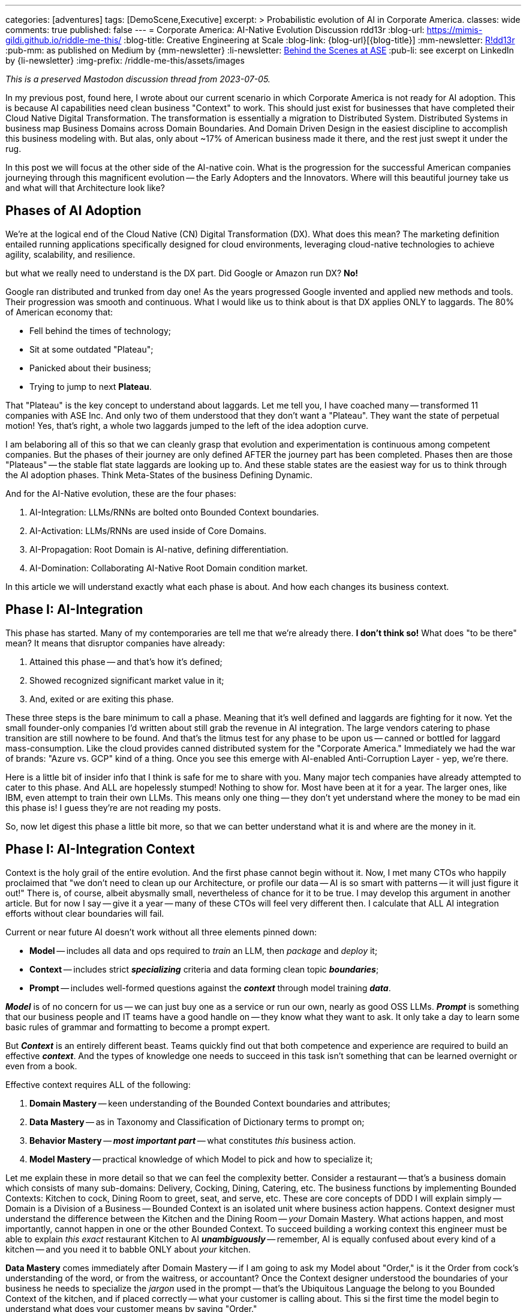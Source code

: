 ---
categories: [adventures]
tags: [DemoScene,Executive]
excerpt: >
  Probabilistic evolution of AI in Corporate America.
classes: wide
comments: true
published: false
---
= Corporate America: AI-Native Evolution Discussion
rdd13r
:blog-url: https://mimis-gildi.github.io/riddle-me-this/
:blog-title: Creative Engineering at Scale
:blog-link: {blog-url}[{blog-title}]
:mm-newsletter: https://medium.asei.systems/[R!dd13r,window=_blank]
:pub-mm: as published on Medium by {mm-newsletter}
:li-newsletter: https://www.linkedin.com/newsletters/behind-the-scenes-at-ase-7074840676026208257[Behind the Scenes at ASE,window=_blank,opts=nofollow]
:pub-li: see excerpt on LinkedIn by {li-newsletter}
:img-prefix: /riddle-me-this/assets/images

_This is a preserved Mastodon discussion thread from 2023-07-05._

In my previous post, found here, I wrote about our current scenario in which Corporate America is not ready for AI adoption.
This is because AI capabilities need clean business "Context" to work.
This should just exist for businesses that have completed their Cloud Native Digital Transformation.
The transformation is essentially a migration to Distributed System.
Distributed Systems in business map Business Domains across Domain Boundaries.
And Domain Driven Design in the easiest discipline to accomplish this business modeling with.
But alas, only about ~17% of American business made it there, and the rest just swept it under the rug.

In this post we will focus at the other side of the AI-native coin.
What is the progression for the successful American companies journeying through this magnificent evolution -- the Early Adopters and the Innovators.
Where will this beautiful journey take us and what will that Architecture look like?

== Phases of AI Adoption

We're at the logical end of the Cloud Native (CN) Digital Transformation (DX). What does this mean?
The marketing definition entailed running applications specifically designed for cloud environments, leveraging cloud-native technologies to achieve agility, scalability, and resilience.

but what we really need to understand is the DX part.
Did Google or Amazon run DX? *No!*

Google ran distributed and trunked from day one! As the years progressed Google invented and applied new methods and tools.
Their progression was smooth and continuous. What I would like us to think about is that DX applies ONLY to laggards.
The 80% of American economy that:

* Fell behind the times of technology;
* Sit at some outdated "Plateau";
* Panicked about their business;
* Trying to jump to next *Plateau*.

That "Plateau" is the key concept to understand about laggards.
Let me tell you, I have coached many -- transformed 11 companies with ASE Inc.
And only two of them understood that they don't want a "Plateau".
They want the state of perpetual motion!
Yes, that's right, a whole two laggards jumped to the left of the idea adoption curve.


I am belaboring all of this so that we can cleanly grasp that evolution and experimentation is continuous among competent companies.
But the phases of their journey are only defined AFTER the journey part has been completed.
Phases then are those "Plateaus" -- the stable flat state laggards are looking up to.
And these stable states are the easiest way for us to think through the AI adoption phases.
Think Meta-States of the business Defining Dynamic.

And for the AI-Native evolution, these are the four phases:

. AI-Integration: LLMs/RNNs are bolted onto Bounded Context boundaries.
. AI-Activation: LLMs/RNNs are used inside of Core Domains.
. AI-Propagation: Root Domain is AI-native, defining differentiation.
. AI-Domination: Collaborating AI-Native Root Domain condition market.

In this article we will understand exactly what each phase is about.
And how each changes its business context.


== Phase I: AI-Integration

This phase has started. Many of my contemporaries are tell me that we're already there.
*I don't think so!* What does "to be there" mean?
It means that disruptor companies have already:

. Attained this phase -- and that's how it's defined;
. Showed recognized significant market value in it;
. And, exited or are exiting this phase.

These three steps is the bare minimum to call a phase. Meaning that it's well defined and laggards are fighting for it now.
Yet the small founder-only companies I'd written about still grab the revenue in AI integration.
The large vendors catering to phase transition are still nowhere to be found.
And that's the litmus test for any phase to be upon us -- canned or bottled for laggard mass-consumption.
Like the cloud provides canned distributed system for the "Corporate America."
Immediately we had the war of brands: "Azure vs. GCP" kind of a thing.
Once you see this emerge with AI-enabled Anti-Corruption Layer - yep, we're there.

Here is a little bit of insider info that I think is safe for me to share with you.
Many major tech companies have already attempted to cater to this phase.
And ALL are hopelessly stumped! Nothing to show for.
Most have been at it for a year. The larger ones, like IBM, even attempt to train their own LLMs.
This means only one thing -- they don't yet understand where the money to be mad ein this phase is!
I guess they're are not reading my posts.

So, now let digest this phase a little bit more, so that we can better understand what it is and where are the money in it.

== Phase I: AI-Integration Context

Context is the holy grail of the entire evolution. And the first phase cannot begin without it.
Now, I met many CTOs who happily proclaimed that "we don't need to clean up our Architecture, or profile our data -- AI is so smart with patterns -- it will just figure it out!"
There is, of course, albeit abysmally small, nevertheless of chance for it to be true.
I may develop this argument in another article.
But for now I say -- give it a year -- many of these CTOs will feel very different then.
I calculate that ALL AI integration efforts without clear boundaries will fail.

Current or near future AI doesn't work without all three elements pinned down:

* *Model* -- includes all data and ops required to _train_ an LLM, then _package_ and _deploy_ it;
* *Context* -- includes strict *_specializing_* criteria and data forming clean topic *_boundaries_*;
* *Prompt* -- includes well-formed questions against the *_context_* through model training *_data_*.

*_Model_* is of no concern for us -- we can just buy one as a service or run our own, nearly as good OSS LLMs.
*_Prompt_* is something that our business people and IT teams have a good handle on -- they know what they want to ask.
It only take a day to learn some basic rules of grammar and formatting to become a prompt expert.

But *_Context_* is an entirely different beast. Teams quickly find out that both competence and experience are required to build an effective *_context_*.
And the types of knowledge one needs to succeed in this task isn't something that can be learned overnight or even from a book.

Effective context requires ALL of the following:

. *Domain Mastery* -- keen understanding of the Bounded Context boundaries and attributes;
. *Data Mastery* -- as in Taxonomy and Classification of Dictionary terms to prompt on;
. *Behavior Mastery* -- *_most important part_* -- what constitutes _this_ business action.
. *Model Mastery* -- practical knowledge of which Model to pick and how to specialize it;

Let me explain these in more detail so that we can feel the complexity better.
Consider a restaurant -- that's a business domain which consists of many sub-domains: Delivery, Cocking, Dining, Catering, etc.
The business functions by implementing Bounded Contexts: Kitchen to cock, Dining Room to greet, seat, and serve, etc.
These are core concepts of DDD I will explain simply -- Domain is a Division of a Business -- Bounded Context is an isolated unit where business action happens.
Context designer must understand the difference between the Kitchen and the Dining Room -- _your_ Domain Mastery.
What actions happen, and most importantly, cannot happen in one or the other Bounded Context.
To succeed building a working context this engineer must be able to explain _this exact_ restaurant Kitchen to AI *_unambiguously_*
-- remember, AI is equally confused about every kind of a kitchen -- and you need it to babble ONLY about _your_ kitchen.

*Data Mastery* comes immediately after Domain Mastery
-- if I am going to ask my Model about "Order," is it the Order from cock's understanding of the word, or from the waitress, or accountant?
Once the Context designer understood the boundaries of your business he needs to specialize the _jargon_ used in the prompt
-- that's the Ubiquitous Language the belong to you Bounded Context of the kitchen, and if placed correctly -- what your customer is calling about.
This si the first time the model begin to understand what does your customer means by saying "Order."

*Behavior Mastery* is now the most important and difficult part to get right. By now the Model understands the separations of the Kitchen and the Dining Room.
It also knows the jargon of the Kitchen, and the Dining Room. But it still has no idea about what the aggregates (employees) in the Bounded Contexts can or cannot do.
When calling an LLM in the Waiter space and asking "is my steak well done?" it has no idea what the term "well done" means from the perspective of the Waiter or the Chef
-- and these are two very different meaning, yet both belong in their respective contexts. This is further scope limiting, filtering, and mapping rules that need to be applied.

And finally -- having our Context well defined, we need to pick the right Model able to "reason" about this context based on the data it was trained on.
If the model we pick was not trained on anything in hospitality it will simply not benefit from the well defined context anyway.

When you see CTOs talking about "Context" -- you will know that we're in this first phase.

== Phase I: AI-Integration Architecture

So, how does the architecture look like in this phase?
And it's rather simple. The Domain Model and Bounded Context architecture remain unchanged.
We just add Component on the boundary we seek to enhance. If it's Hexagonal Architecture -- then we add ports.
If it's DDD Model -- then we add a new ACL (Anti-corruption Layer).

A very small and completely additive action that boosts value immediately.
I wrote a lot about this since 2016 -- it's the Augmentation Patterns that I shared before.

Of course, none of this is happening when the business is Spaghetti Model.

NOTE:  Diagrams exported as images -- recreate them in AsciiDoc or discard.

== Phase I: AI-Integration Culmination

* Entry Complexity: Trivial to Low -- technology required already mastered by SaaS engineers.
* Business Value: Low to Medium -- depending on industry sice value is from enhanced existing response.
* Business Impact: Minimal -- Domains and Boundaries remain intact; business models unchanged.
* Key Concept: Context.

== Phase II: AI-Activation

Once the company has its Bounded Contexts augmented and LLM contribution flows both ways a whole new world of possibilities opens up.
We can how ask the ACLs -- "How you doin'?" and get a real answer from the AI about things previously not possible.

Let's think this through a bit. How would we actually ask ACLs things other than main flow and what's required for that.
Let's think about few examples on different ends of the spectrum:

* Customer-facing "Welcome Clerk" aggregate -- a restaurant hostess or waiter, front desk clerk, McDonald's order kiosk, insurance sales website, solopreneur prospecting,etc.
* "Resource Custodian" -- cook's freezer inventory manager, a warehouse operations worker, defense logistics specialist, apartment rentals broker, fulfilment center manager, etc.
* "Transaction Closer" -- fastfood order dispenser, a bank teller, outreach customer service agent, docks loading crew, HR separation specialist, topsoil loader driver, etc.

I didn't chose these examples randomly. In current corporate America CTOs tend to hire from akin industry, like tech talent from another insurance company instead of a bank for example.
This is a symptom of general ignorance in domain science. And an assumption that "one learns business domain knowledge as a secondary skill." No -- it's always a primary skill.
Examples above are Classes of Actors. Each class contains a collection of Class Behaviors. For Welcome Clerk, for example, it's the same consistent behavior class set regardless of specialization.
The particular behaviors are specialized with a particular domain, like a Waiter for example. But there is a lot more to intelligence here than meets the eye. Unspecialized, LLM will assume a class behavior.

Now lets understand how the LLM-ACLs would be applied to these Aggregates, i.e, 'Clerks' in DDD speak. A restaurant host has a set of behaviors in their job description: greet, interact, seat, and welcome.
The particular bounded context will give them all the details. They need to do their job well. In its most primitive form, the aggregate will not know who the customer is and doesn't need to for the most part.
When augmented buy an LLM, now this automated clerk, imagine a cute little robot, can hold a slightly more polished conversation, but the function it performs is exactly the same.
The business rules are from the old aggregate, cross boundary interactions are also from the old aggregate. Customer interface is polished. The augmentation can be done with stateless functions (Monads).

And this is where Phase One bleeds two phase Two. What if we gave the LLM-ACL an ability to remember? Since it's on the boundary and serve the aggregate, it's one to one relationship with the aggregate is easier to expand.
Let's say the ACL remembers customers and remembers the seats they chose. Practically no reason to expand the aggregate here.
The ACL, now decorating the interaction with the customer, can greet the customer and ask them if they want their preferred seat.
Oh, this is a much more pleasant customer experience, isn't it? But the core aggregate function didn't change.
What we now see is direct augmentation of the aggregate behavior too. This happens for free from the perspective of the bounded context.

Now let's think about the ACL separately. Can we ask things without asking the aggregate -- and yes, of course, we absolutely can.
We can ask it "what types of customers arrive when," "what are the most preferred seats," "when is the busiest time," and even "how the busy time correlates with the weather"?
As you can see the ACL happily offloads noncore functions. Up the value, it offers is tremendous for business intelligence.
Sure, we could have gotten it from other reports but here we get it instantaneously and apply in a little bit of work. We can make it a continuous away information flow.

I hope you can see where I'm going with this -- the added augmentation becomes its own valuable business layer, one not available before.

You are welcome to think through the other types of clerks examples and see where imagination takes you. I hope you will be excited by the possibilities.

**Phase 2 is defined by:**

* Extending business functions of the Aggregate.
* Cross-interactions with other ACLs instead of the Aggregate.
* AI-Only Aggregates added to overlay on top of classic Domain.
* Discovery of AI-Only Business Functions Enhancements.

In this phase AI offloads some business function directly. And companies in Phase One are immediately obsoleted.
The newly minted subdomain will initially be supporting subdomains. But they don't need to be.
Soner or later someone will invent a complete AI-born primary subdomain of its own and it will be profitable.

== Phase II: AI-Activation Behavior

Phase one was about grabbing clean business context so that we can decorate it. The core value was in the decoration and it was a limited value.
That phase was not possible without clean boundary conditions. The second phase is about expanding context was new unique, and valuable behavior.
There's a lot more business value here, most of which cannot even be understood today. It is to be discovered by the pioneers of AI business magic.
This cannot be done without the context and without competence!

At this moment, we are not AI-native yet. AI-native would mean software built explicitly for AI Actors. But we already are AI-extended business.

== Phase II: AI-Activation Architecture

NOTE:  Part of heated discussion on Phase II is lost. Diagrams are images, too numerous, saves need to be reviewed and recreated in AsciiDoc.

== Phase II: AI-Activation Culmination

* Entry Complexity: Medium -- both the engineering competence and the DDD mastery is required.
* Business Value: Medium to High -- depending on industry, extended behaviors can prove disruptive.
* Business Impact: Low -- Domains Boundaries remain intact; Domain Behavior is extended; New AI-Only Domains are added.
* Key Concept: Business Behavior.

== Phase III: AI-Propagation

Up until this point, we did not touch the Root Domain yet. But what is the Root Domain?
The Root Domain is the one that defines the business: how we're differentiated, how we're structured, and how we're monetized.
So, for a steakhouse, the Root Domain is where the Menu is. All the thing separating this steakhouse from other steakhouses is the Root Domain.
By implication, all the business rules, written or implicit, also originate from the Root Domain.
So, a central point of control was off limits to machines until now.

AI-Propagation is about AI capabilities permeating and influencing business processes directly.
In this phase, the holy grail precious steakhouse menu is entrusted to a machine.
Getting to this level, of course will take a little bit of time -- the trust needs to be earned by the new technology.
And it inevitable will be earned. But why -- what are the driving factors.

Here is the foundational rule of business -- profit drives all decisions.
So, in business, bottom line is the driver that influences all other drivers.
Humans will be faced off with a real dillema:

> "I am a business owner lovingly driving my business.
But my business is in the gutter.
Because Bobby is also a business owner who is also lovingly driving his business.
But he offloads the lot of his driving to a machine.
And that machine slowly and surely is putting my business out of business."

If you are skeptical about offloading Root Domain to a machine -- think again!
We had examples of this transpiring over and over again in the past.
This is nothing new. just a fundamental feature of progress.

== Phase III: AI-Propagation Identity

The first phase was all about "Context."
Whoever can feed the machines cleaner and clearer context get AI magic first.
The second phase is about "Behavior."
Whoever is having a clean context to overlay new clever behaviors on top of can expand business value immediately, directly, and cheaply.
And the third stage is all bout business identity.
He who can tell the customer "we're handling your needs in your most personal way, tailored to you in every aspect that matters to you, because we're AI-native enterprise, and our AI is all about your need."
Darn, if this is not an all-in proposition that I don't know what is.

And the real kicker is old as time. Sure, the AI is there in AI-native enterprise.
And we can tell the customer it's about them. And in a way it is about them.
About having them the best way [.strike-through]#they# we want.

At this stage we're NOT yielding the business to the machine.
This relationship is formally known as the "human in the loop."
Executives will see it as the best of both worlds: Core human abilities of creativity, augmented by the speed and reactive precision of the machine.

_The best way to describe this phase is AI-Augmented route domain._
In other words, the very business identity differentiation is assisted using machines.
Naturally, to be here, all the previous phases need to be met
-- the cross-cutting introspection of the entire business is what makes this type of feedback loop possible.

== Phase III: AI-Propagation Architecture

NOTE:  Diagrams are images. Select one image, perhaps the Hexagonal Architecture variant and recreate it in AsciiDoc.

== Phase III: AI-Propagation Culmination

* Entry Complexity: Medium-High -- in addition to engineering and DDD competence multidisciplinary teams need to master competitive market policies and business processes of selling and marketing.
* Business Value: Very High -- practically all companies in this state will have blazing-fast market response..
* Business Impact: Very High -- business is continuously evolving, versioned, branched, A/B tested, and so on.
* Key Concept: Flexible Business Identity.


== Phase IV: AI-Domination

And the last phase that i can see is pure magic.
Going up from AI-native, where can one go?
And what I understand here is that petty low-level business problems are solved at the previous phase.
And In all business evolutions of the past, the level of maturity is the mathematical derivative of the previous.
So, if first maturity phase is state, a point in time, then th next is motion.
After motion the next maturity level is speed. And the next derivative after speed is acceleration.
At this level of maturity we no long struggle to attain some speed of change and control it.
Now we're working on getting the hang of acceleration.
In other words: policies for making policies.
And what would this look like in practical terms of AI-native business evolution?

To help us understand what forces operate on a large business moving through innovation we need understand some vary basic business anatomy.
There are stakeholders, i.e., owners, and for efficiency a few are picked as board of directors.
These people historically don't care about "what business does" -- may as well sell toilet lids or escort services.
What they care about is return on investment -- money.
And the next group of people are the executives.
These are best generalized as "employees"! in other words obedient servants.
And they're tasked with meeting the highest possible return on investment for the board, i.e., the owners.
Under them is the entire structure of the rest of the employees as well as remaining working business assets.
Through all the times of capitalist history -- capital drives everything else -- profit is the only parameter that matters.
And this means, capitalism will always drive business into more profitable direction with little regard for morality or ethics.

To test your understanding -- please evaluate Tesla stock price over the last 5 years.
You will notice that capitalization of Tesla is order of magnitude higher than any possible optimistic actual value of the company.
This is because investor emotions like fear and greed drive ALL business decisions regardless of reason.

It is precisely this greed that will drive AI-enablements into the amalgamation of the core decision making of the business.
In the previous phase the board would favor the machine-assisted CEO simply based on the financial performance efficiency, not any other possible sentiment.
And by mathematical induction we can see that better and better optimized machine will eventually outperform human decision-making in ALL aspects of tactical and strategic policy making. In other words, when question arises human or machine is making merger or acquisition decisions
-- stakeholders will inevitably pick the machine. And the next unavoidable step is the market positioning itself!

This is the point when we farm out the very thinking that makes us a business to a machine.
And we will absolutely have no say in the choice of the matter.
If for whatever reason we decide to resist -- the other businesses will not.
Which means they will put us out of business anyway.
Any kind of resistance will also not work at the national policy level.
Say the USA decides we must always keep human in the loop and reserve an override button for wetware.
Fine, ignore the fact that some will always cheat around for a little extra gain.
And focus on the fact that China will care less about American policies, and might actually see them as an opportunity to get ahead.

In other words  -- this phase is inevitable. And it is only brought forth by two immovable factors:

. Our own greed;
. Unstoppable abilities of machine that unlike wetware don't have a hard upper limit.

NOTE:  There is a page sequence missing at this point that I can no longer find.

== Phase V: AI-Domination Control

This phase is the culmination of all the previous phases.
I cannot see past this point.
But the master concept of this phase is "Control."
This is where machines outperform humans.
And humans readily yield control of business to machines.
Business, the core concept that defined human civilization is no longer best done by humans.

== Phase VI: AI-Domination Architecture

In the phase One the Architecture was bout Context Boundary Components helping Aggregates.
In the phase Two the Architecture was about new AI-only Bounded Contexts supporting business domains.
In phase Three the architecture was about AI-Native Bounded Context overlaying the entire business function for superior performance.
And the architecture of this phase is an amalgamation into one larger distributed system -- a new type of a business ecosystem that leaves no room for a slouch. Essentially making traditional business an extinct concept.
I can't help but wonder how much of the capitalism is redefined and rewritten during this phase.

== Phase VII: AI-Domination Culmination

* Entry Complexity: ?
* Business Value: ?
* Business Impact: ?
* Key Concept: Conceptual Control.

== Conclusion

NOTE:  The conclusion and closing graphic is also missing. Earlier annotated printouts exist in the archives and should attached as images.